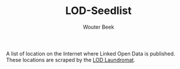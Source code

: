 #+TITLE: LOD-Seedlist
#+AUTHOR: Wouter Beek

A list of location on the Internet where Linked Open Data is
published.  These locations are scraped by the [[https://github.com/LOD-Laundromat/LOD-Laundromat][LOD Laundromat]].
